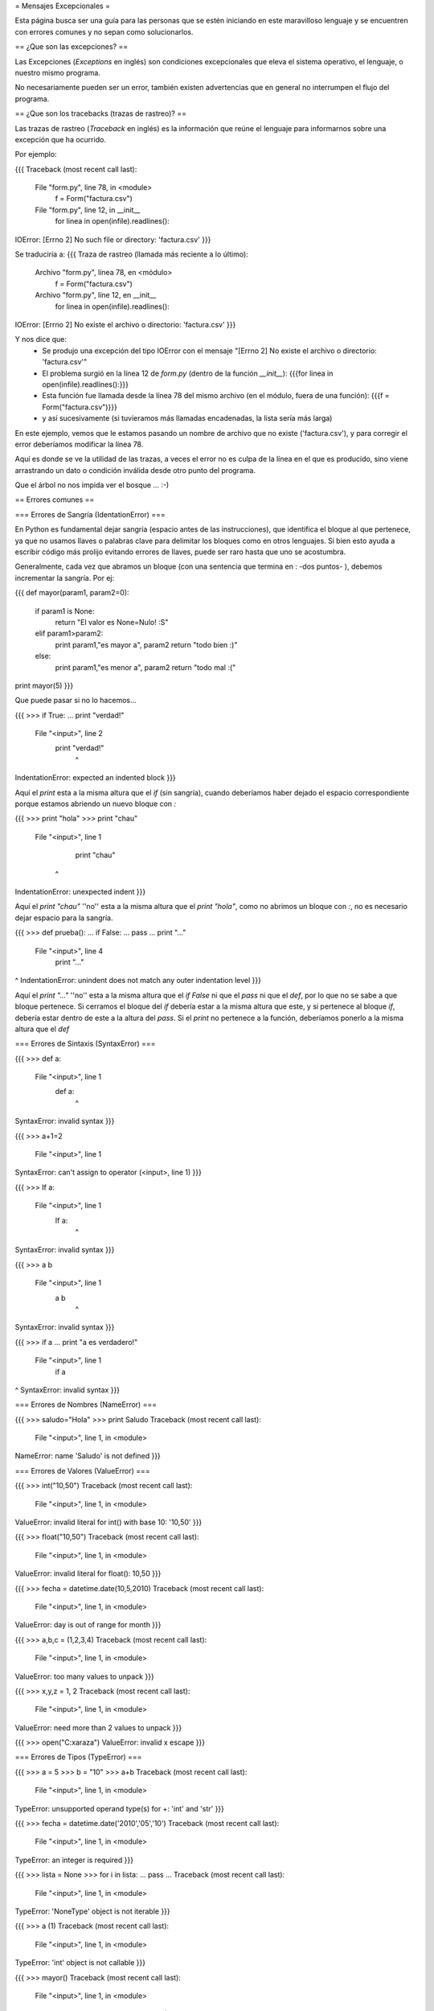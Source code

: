 = Mensajes Excepcionales =

Esta página busca ser una guía para las personas que se estén iniciando en este maravilloso lenguaje y se encuentren con errores comunes y no sepan como solucionarlos.

== ¿Que son las excepciones? ==

Las Excepciones (`Exceptions` en inglés) son condiciones excepcionales que eleva el sistema operativo, el lenguaje, o nuestro mismo programa.

No necesariamente pueden ser un error, también existen advertencias que en general no interrumpen el flujo del programa.

== ¿Que son los tracebacks (trazas de rastreo)? ==

Las trazas de rastreo (`Traceback` en inglés) es la información que reúne el lenguaje para informarnos sobre una excepción que ha ocurrido.

Por ejemplo:

{{{
Traceback (most recent call last):
  File "form.py", line 78, in <module>
    f = Form("factura.csv")
  File "form.py", line 12, in __init__
    for linea in open(infile).readlines():
IOError: [Errno 2] No such file or directory: 'factura.csv'
}}}

Se traduciría a:
{{{
Traza de rastreo (llamada más reciente a lo último):
  Archivo "form.py", línea 78, en <módulo>
    f = Form("factura.csv")
  Archivo "form.py", líne 12, en __init__
    for linea in open(infile).readlines():
IOError: [Errno 2] No existe el archivo o directorio: 'factura.csv'
}}}

Y nos dice que:
 * Se produjo una excepción del tipo IOError con el mensaje "[Errno 2] No existe el archivo o directorio: 'factura.csv'"
 * El problema surgió en la línea 12 de `form.py` (dentro de la función `__init__`): {{{for linea in open(infile).readlines():}}}
 * Esta función fue llamada desde la línea 78 del mismo archivo (en el módulo, fuera de una función): {{{f = Form("factura.csv")}}} 
 * y así sucesivamente (si tuvieramos más llamadas encadenadas, la lista sería más larga)

En este ejemplo, vemos que le estamos pasando un nombre de archivo que no existe ('factura.csv'), y para corregir el error deberíamos modificar la línea 78.

Aquí es donde se ve la utilidad de las trazas, a veces el error no es culpa de la línea en el que es producido, sino viene arrastrando un dato o condición inválida desde otro punto del programa.

Que el árbol no nos impida ver el bosque ... :-)

== Errores comunes ==


=== Errores de Sangría (IdentationError) ===

En Python es fundamental dejar sangría (espacio antes de las instrucciones), que identifica el bloque al que pertenece, ya que no usamos llaves o palabras clave para delimitar los bloques como en otros lenguajes. Si bien esto ayuda a escribir código más prolijo evitando errores de llaves, puede ser raro hasta que uno se acostumbra.

Generalmente, cada vez que abramos un bloque (con una sentencia que termina en : -dos puntos- ), debemos incrementar la sangría. Por ej:

{{{
def mayor(param1, param2=0):
    if param1 is None:
        return "El valor es None=Nulo! :S"
    elif param1>param2:
        print param1,"es mayor a", param2
        return "todo bien :)"
    else:
        print param1,"es menor a", param2
        return "todo mal :("

print mayor(5)
}}}

Que puede pasar si no lo hacemos...


{{{
>>> if True:
... print "verdad!"
  File "<input>", line 2
    print "verdad!"
        ^
IndentationError: expected an indented block
}}}

Aquí el `print` esta a la misma altura que el `if` (sin sangría), cuando deberíamos haber dejado el espacio correspondiente porque estamos abriendo un nuevo bloque con `:`

{{{
>>> print "hola"
>>>    print "chau"
  File "<input>", line 1
    print "chau"
   ^
IndentationError: unexpected indent
}}}

Aquí el `print "chau"` ''no'' esta a la misma altura que el `print "hola"`, como no abrimos un bloque con `:`, no es necesario dejar espacio para la sangría.

{{{
>>> def prueba():
...     if False:
...         pass
...   print "..."
  File "<input>", line 4
    print "..."
              
^
IndentationError: unindent does not match any outer indentation level
}}}

Aquí el `print "..."` ''no'' esta a la misma altura que el `if False` ni que el `pass` ni que el `def`, por lo que no se sabe a que bloque pertenece.
Si cerramos el bloque del `if` debería estar a la misma altura que este, y si pertenece al bloque `if`, debería estar dentro de este a la altura del `pass`.
Si el `print` no pertenece a la función, deberíamos ponerlo a la misma altura que el `def`


=== Errores de Sintaxis (SyntaxError) ===

{{{
>>> def a:
  File "<input>", line 1
    def a:
         ^
SyntaxError: invalid syntax
}}}

{{{
>>> a+1=2
  File "<input>", line 1
SyntaxError: can't assign to operator (<input>, line 1)
}}}

{{{
>>> If a:
  File "<input>", line 1
    If a:
       ^
SyntaxError: invalid syntax
}}}

{{{
>>> a b
  File "<input>", line 1
    a b
      ^
SyntaxError: invalid syntax
}}}

{{{
>>> if a
...    print "a es verdadero!"
  File "<input>", line 1
    if a
       
^
SyntaxError: invalid syntax
}}}

=== Errores de Nombres (NameError) ===

{{{
>>> saludo="Hola"
>>> print Saludo
Traceback (most recent call last):
  File "<input>", line 1, in <module>
NameError: name 'Saludo' is not defined
}}}

=== Errores de Valores (ValueError) ===

{{{
>>> int("10,50")
Traceback (most recent call last):
  File "<input>", line 1, in <module>
ValueError: invalid literal for int() with base 10: '10,50'
}}}

{{{
>>> float("10,50")
Traceback (most recent call last):
  File "<input>", line 1, in <module>
ValueError: invalid literal for float(): 10,50
}}}

{{{
>>> fecha = datetime.date(10,5,2010)
Traceback (most recent call last):
  File "<input>", line 1, in <module>
ValueError: day is out of range for month
}}}

{{{
>>> a,b,c = (1,2,3,4)
Traceback (most recent call last):
  File "<input>", line 1, in <module>
ValueError: too many values to unpack
}}}

{{{
>>> x,y,z = 1, 2
Traceback (most recent call last):
  File "<input>", line 1, in <module>
ValueError: need more than 2 values to unpack
}}}

{{{
>>> open("C:\xaraza")
ValueError: invalid \x escape
}}}

=== Errores de Tipos (TypeError) ===

{{{
>>> a = 5
>>> b = "10"
>>> a+b
Traceback (most recent call last):
  File "<input>", line 1, in <module>
TypeError: unsupported operand type(s) for +: 'int' and 'str'
}}}

{{{
>>> fecha = datetime.date('2010','05','10')
Traceback (most recent call last):
  File "<input>", line 1, in <module>
TypeError: an integer is required
}}}

{{{
>>> lista = None
>>> for i in lista:
...     pass
...     
Traceback (most recent call last):
  File "<input>", line 1, in <module>
TypeError: 'NoneType' object is not iterable
}}}

{{{
>>> a (1)
Traceback (most recent call last):
  File "<input>", line 1, in <module>
TypeError: 'int' object is not callable
}}}

{{{
>>> mayor()
Traceback (most recent call last):
  File "<input>", line 1, in <module>
TypeError: mayor() takes at least 1 argument (0 given)
}}}

{{{
>>> mayor(5,5,5)
Traceback (most recent call last):
  File "<input>", line 1, in <module>
TypeError: mayor() takes at most 2 arguments (3 given)
}}}

{{{
>>> mayor(param3=5)
Traceback (most recent call last):
  File "<input>", line 1, in <module>
TypeError: mayor() got an unexpected keyword argument 'param3'
}}}

{{{
>>> mayor(param2=5,3)
  File "<input>", line 1
SyntaxError: non-keyword arg after keyword arg (<input>, line 1)
}}}

=== Errores de Atributos (AttributeError) ===

{{{
>>> fecha = None
>>> fecha.split("/")
Traceback (most recent call last):
  File "<input>", line 1, in <module>
AttributeError: 'NoneType' object has no attribute 'split'
}}}

{{{
>>> import csv
>>> csv.next()
Traceback (most recent call last):
  File "<input>", line 1, in <module>
AttributeError: 'module' object has no attribute 'next'
}}}


=== Errores de Clave (KeyError) ===

{{{
>>> dict = {'clave': 'valor'}
>>> dict['clave2']
Traceback (most recent call last):
  File "<input>", line 1, in <module>
KeyError: 'clave2'
}}}

=== Otros Errores ===
{{{
>>> open("C:\saraza")
Traceback (most recent call last):
  File "<input>", line 1, in <module>
IOError: [Errno 2] No such file or directory: 'C:\\saraza'
}}}
